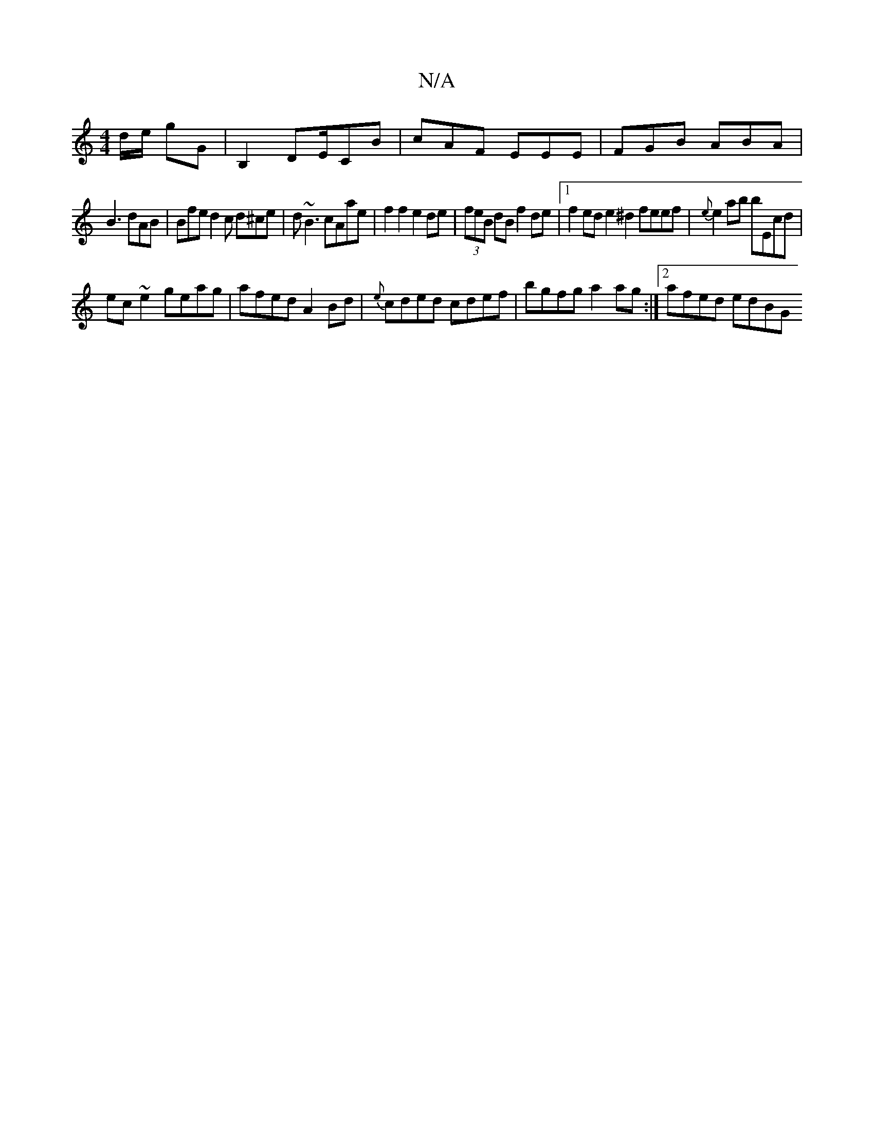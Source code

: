 X:1
T:N/A
M:4/4
R:N/A
K:Cmajor
d/e/ gG | B,2 DE/CB | cAF EEE | FGB ABA |
B3 dAB | Bfe d2c d^ce|d~B3 cAae|f2f2e2 de|(3feB dB f2 de |1 f2 ed e2 ^d2 feef | {e}e2 ab bEcd |
ec ~e2 geag | afed A2 Bd| {e}cded cdef|bgfg a2 ag:|2 afed edBG